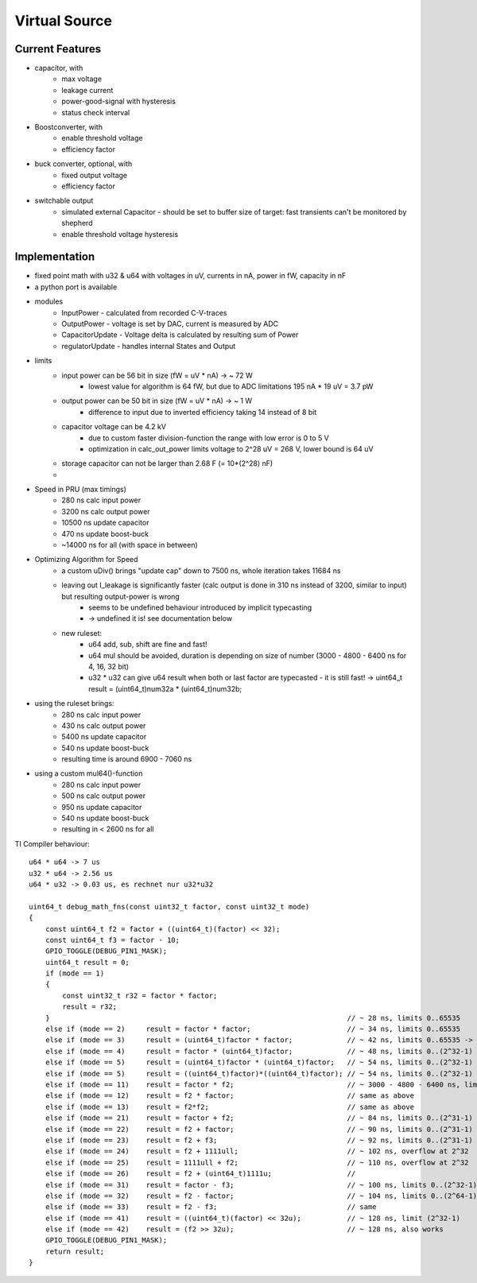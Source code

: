 Virtual Source
==============


Current Features
----------------

- capacitor, with
    - max voltage
    - leakage current
    - power-good-signal with hysteresis
    - status check interval
- Boostconverter, with
    - enable threshold voltage
    - efficiency factor
- buck converter, optional, with
    - fixed output voltage
    - efficiency factor
- switchable output
    - simulated external Capacitor - should be set to buffer size of target: fast transients can't be monitored by shepherd
    - enable threshold voltage hysteresis

Implementation
--------------

- fixed point math with u32 & u64 with voltages in uV, currents in nA, power in fW, capacity in nF
- a python port is available
- modules
    - InputPower - calculated from recorded C-V-traces
    - OutputPower - voltage is set by DAC, current is measured by ADC
    - CapacitorUpdate - Voltage delta is calculated by resulting sum of Power
    - regulatorUpdate - handles internal States and Output
- limits
    - input power can be 56 bit in size (fW = uV * nA) -> ~ 72 W
        - lowest value for algorithm is 64 fW, but due to ADC limitations 195 nA * 19 uV = 3.7 pW
    - output power can be 50 bit in size (fW = uV * nA) -> ~ 1 W
        - difference to input due to inverted efficiency taking 14 instead of 8 bit
    - capacitor voltage can be 4.2 kV
        - due to custom faster division-function the range with low error is 0 to 5 V
        - optimization in calc_out_power limits voltage to 2^28 uV = 268 V, lower bound is 64 uV
    - storage capacitor can not be larger than 2.68 F (= 10*(2^28) nF)
    -
- Speed in PRU (max timings)
    -   280 ns calc input power
    -  3200 ns calc output power
    - 10500 ns update capacitor
    -   470 ns update boost-buck
    - ~14000 ns for all (with space in between)
- Optimizing Algorithm for Speed
    - a custom uDiv() brings "update cap" down to 7500 ns, whole iteration takes 11684 ns
    - leaving out I_leakage is significantly faster (calc output is done in 310 ns instead of 3200, similar to input) but resulting output-power is wrong
        - seems to be undefined behaviour introduced by implicit typecasting
        - -> undefined it is! see documentation below
    - new ruleset:
        - u64 add, sub, shift are fine and fast!
        - u64 mul should be avoided, duration is depending on size of number (3000 - 4800 - 6400 ns for 4, 16, 32 bit)
        - u32 * u32 can give u64 result when both or last factor are typecasted - it is still fast! -> uint64_t result = (uint64_t)num32a * (uint64_t)num32b;
- using the ruleset brings:
    -  280 ns calc input power
    -  430 ns calc output power
    - 5400 ns update capacitor
    -  540 ns update boost-buck
    - resulting time is around 6900 - 7060 ns
- using a custom mul64()-function
    -  280 ns calc input power
    -  500 ns calc output power
    -  950 ns update capacitor
    -  540 ns update boost-buck
    - resulting in < 2600 ns for all


TI Compiler behaviour::

    u64 * u64 -> 7 us
    u32 * u64 -> 2.56 us
    u64 * u32 -> 0.03 us, es rechnet nur u32*u32

    uint64_t debug_math_fns(const uint32_t factor, const uint32_t mode)
    {
        const uint64_t f2 = factor + ((uint64_t)(factor) << 32);
        const uint64_t f3 = factor - 10;
        GPIO_TOGGLE(DEBUG_PIN1_MASK);
        uint64_t result = 0;
        if (mode == 1)
        {
            const uint32_t r32 = factor * factor;
            result = r32;
        }									// ~ 28 ns, limits 0..65535
        else if (mode == 2)	result = factor * factor; 			// ~ 34 ns, limits 0..65535
        else if (mode == 3)	result = (uint64_t)factor * factor; 		// ~ 42 ns, limits 0..65535 -> wrong behaviour!!!
        else if (mode == 4)	result = factor * (uint64_t)factor; 		// ~ 48 ns, limits 0..(2^32-1) -> works fine?
        else if (mode == 5)	result = (uint64_t)factor * (uint64_t)factor; 	// ~ 54 ns, limits 0..(2^32-1)
        else if (mode == 5)	result = ((uint64_t)factor)*((uint64_t)factor); // ~ 54 ns, limits 0..(2^32-1)
        else if (mode == 11)	result = factor * f2;				// ~ 3000 - 4800 - 6400 ns, limits 0..(2^32-1) -> time depends on size (4, 16, 32 bit)
        else if (mode == 12)	result = f2 * factor;				// same as above
        else if (mode == 13)	result = f2*f2;					// same as above
        else if (mode == 21)	result = factor + f2;				// ~ 84 ns, limits 0..(2^31-1) or (2^63-1)
        else if (mode == 22)	result = f2 + factor;				// ~ 90 ns, limits 0..(2^31-1) or (2^63-1)
        else if (mode == 23)	result = f2 + f3;				// ~ 92 ns, limits 0..(2^31-1) or (2^63-1)
        else if (mode == 24)	result = f2 + 1111ull;				// ~ 102 ns, overflow at 2^32
        else if (mode == 25)	result = 1111ull + f2;				// ~ 110 ns, overflow at 2^32
        else if (mode == 26)	result = f2 + (uint64_t)1111u;			//
        else if (mode == 31)	result = factor - f3;				// ~ 100 ns, limits 0..(2^32-1)
        else if (mode == 32)	result = f2 - factor;				// ~ 104 ns, limits 0..(2^64-1)
        else if (mode == 33)	result = f2 - f3;				// same
        else if (mode == 41)	result = ((uint64_t)(factor) << 32u);		// ~ 128 ns, limit (2^32-1)
        else if (mode == 42)	result = (f2 >> 32u);				// ~ 128 ns, also works
        GPIO_TOGGLE(DEBUG_PIN1_MASK);
        return result;
    }

.. image:: media/vSource_in100uW_out2mW.png
